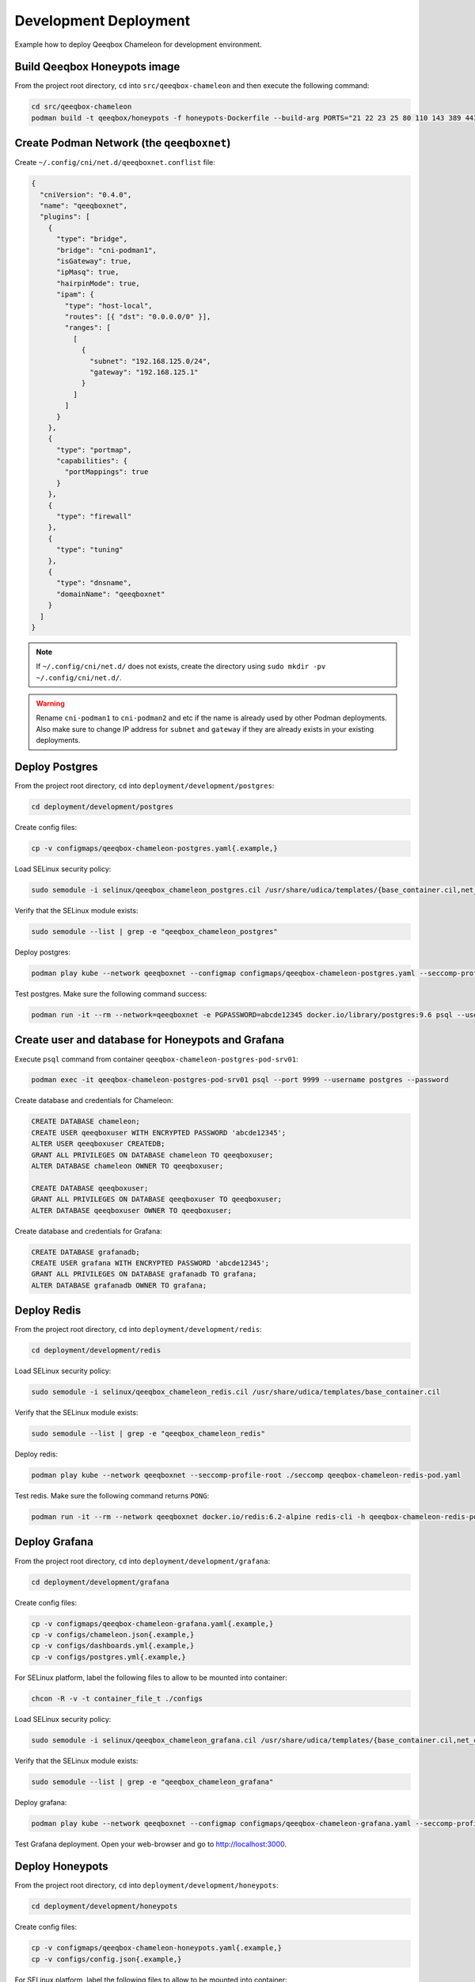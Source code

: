 Development Deployment
======================

Example how to deploy Qeeqbox Chameleon for development environment.

Build Qeeqbox Honeypots image
-----------------------------

From the project root directory, ``cd`` into ``src/qeeqbox-chameleon`` and then execute the following command:

.. code-block:: bash

    cd src/qeeqbox-chameleon
    podman build -t qeeqbox/honeypots -f honeypots-Dockerfile --build-arg PORTS="21 22 23 25 80 110 143 389 443 445 1080 3306 5900 6379 8080 9200 1433 5432" .

Create Podman Network (the ``qeeqboxnet``)
------------------------------------------

Create ``~/.config/cni/net.d/qeeqboxnet.conflist`` file:

.. code-block:: yaml

    {
      "cniVersion": "0.4.0",
      "name": "qeeqboxnet",
      "plugins": [
        {
          "type": "bridge",
          "bridge": "cni-podman1",
          "isGateway": true,
          "ipMasq": true,
          "hairpinMode": true,
          "ipam": {
            "type": "host-local",
            "routes": [{ "dst": "0.0.0.0/0" }],
            "ranges": [
              [
                {
                  "subnet": "192.168.125.0/24",
                  "gateway": "192.168.125.1"
                }
              ]
            ]
          }
        },
        {
          "type": "portmap",
          "capabilities": {
            "portMappings": true
          }
        },
        {
          "type": "firewall"
        },
        {
          "type": "tuning"
        },
        {
          "type": "dnsname",
          "domainName": "qeeqboxnet"
        }
      ]
    }

.. note::

    If ``~/.config/cni/net.d/`` does not exists, create the directory using ``sudo mkdir -pv ~/.config/cni/net.d/``.

.. warning::

    Rename ``cni-podman1`` to ``cni-podman2`` and etc if the name is already used by other Podman deployments. Also make sure to change IP address for ``subnet`` and ``gateway`` if they are already exists in your existing deployments.

Deploy Postgres
---------------

From the project root directory, ``cd`` into ``deployment/development/postgres``:

.. code-block:: bash

    cd deployment/development/postgres

Create config files:

.. code-block:: bash

    cp -v configmaps/qeeqbox-chameleon-postgres.yaml{.example,}

Load SELinux security policy:

.. code-block:: bash

    sudo semodule -i selinux/qeeqbox_chameleon_postgres.cil /usr/share/udica/templates/{base_container.cil,net_container.cil}

Verify that the SELinux module exists:

.. code-block:: bash

    sudo semodule --list | grep -e "qeeqbox_chameleon_postgres"

Deploy postgres:

.. code-block:: bash

    podman play kube --network qeeqboxnet --configmap configmaps/qeeqbox-chameleon-postgres.yaml --seccomp-profile-root ./seccomp qeeqbox-chameleon-postgres-pod.yaml

Test postgres. Make sure the following command success:

.. code-block:: bash

    podman run -it --rm --network=qeeqboxnet -e PGPASSWORD=abcde12345 docker.io/library/postgres:9.6 psql --username postgres --host qeeqbox-chameleon-postgres-pod.qeeqboxnet --port 9999 -c "\l"

Create user and database for Honeypots and Grafana
--------------------------------------------------

Execute ``psql`` command from container ``qeeqbox-chameleon-postgres-pod-srv01``:

.. code-block:: bash

    podman exec -it qeeqbox-chameleon-postgres-pod-srv01 psql --port 9999 --username postgres --password

Create database and credentials for Chameleon:

.. code-block:: bash

    CREATE DATABASE chameleon;
    CREATE USER qeeqboxuser WITH ENCRYPTED PASSWORD 'abcde12345';
    ALTER USER qeeqboxuser CREATEDB;
    GRANT ALL PRIVILEGES ON DATABASE chameleon TO qeeqboxuser;
    ALTER DATABASE chameleon OWNER TO qeeqboxuser;

    CREATE DATABASE qeeqboxuser;
    GRANT ALL PRIVILEGES ON DATABASE qeeqboxuser TO qeeqboxuser;
    ALTER DATABASE qeeqboxuser OWNER TO qeeqboxuser;

Create database and credentials for Grafana:

.. code-block:: bash

    CREATE DATABASE grafanadb;
    CREATE USER grafana WITH ENCRYPTED PASSWORD 'abcde12345';
    GRANT ALL PRIVILEGES ON DATABASE grafanadb TO grafana;
    ALTER DATABASE grafanadb OWNER TO grafana;

Deploy Redis
------------

From the project root directory, ``cd`` into ``deployment/development/redis``:

.. code-block:: bash

    cd deployment/development/redis

Load SELinux security policy:

.. code-block:: bash

    sudo semodule -i selinux/qeeqbox_chameleon_redis.cil /usr/share/udica/templates/base_container.cil

Verify that the SELinux module exists:

.. code-block:: bash

    sudo semodule --list | grep -e "qeeqbox_chameleon_redis"

Deploy redis:

.. code-block:: bash

    podman play kube --network qeeqboxnet --seccomp-profile-root ./seccomp qeeqbox-chameleon-redis-pod.yaml

Test redis. Make sure the following command returns ``PONG``:

.. code-block:: bash

    podman run -it --rm --network qeeqboxnet docker.io/redis:6.2-alpine redis-cli -h qeeqbox-chameleon-redis-pod -p 6379 ping

Deploy Grafana
--------------

From the project root directory, ``cd`` into ``deployment/development/grafana``:

.. code-block:: bash

    cd deployment/development/grafana

Create config files:

.. code-block:: bash

    cp -v configmaps/qeeqbox-chameleon-grafana.yaml{.example,}
    cp -v configs/chameleon.json{.example,}
    cp -v configs/dashboards.yml{.example,}
    cp -v configs/postgres.yml{.example,}

For SELinux platform, label the following files to allow to be mounted into container:

.. code-block:: bash

    chcon -R -v -t container_file_t ./configs

Load SELinux security policy:

.. code-block:: bash

    sudo semodule -i selinux/qeeqbox_chameleon_grafana.cil /usr/share/udica/templates/{base_container.cil,net_container.cil}

Verify that the SELinux module exists:

.. code-block:: bash

    sudo semodule --list | grep -e "qeeqbox_chameleon_grafana"

Deploy grafana:

.. code-block:: bash

    podman play kube --network qeeqboxnet --configmap configmaps/qeeqbox-chameleon-grafana.yaml --seccomp-profile-root ./seccomp qeeqbox-chameleon-grafana-pod.yaml

Test Grafana deployment. Open your web-browser and go to http://localhost:3000.

Deploy Honeypots
----------------

From the project root directory, ``cd`` into ``deployment/development/honeypots``:

.. code-block:: bash

    cd deployment/development/honeypots

Create config files:

.. code-block:: bash

    cp -v configmaps/qeeqbox-chameleon-honeypots.yaml{.example,}
    cp -v configs/config.json{.example,}

For SELinux platform, label the following files to allow to be mounted into container:

.. code-block:: bash

    chcon -R -v -t container_file_t ./configs

Load SELinux policy:

.. code-block:: bash

    sudo semodule -i selinux/qeeqbox_chameleon_honeypots.cil /usr/share/udica/templates/{base_container.cil,net_container.cil}

Verify that the SELinux module exists:

.. code-block:: bash

    sudo semodule --list | grep -e "qeeqbox_chameleon_honeypots"

Execute the following command:

.. code-block:: bash

    podman play kube --network qeeqboxnet --configmap configmaps/qeeqbox-chameleon-honeypots.yaml --seccomp-profile-root ./seccomp qeeqbox-chameleon-honeypots-pod.yaml

To view Honeypots logs, execute the following command:

.. code-block:: bash

    podman logs --follow qeeqbox-chameleon-honeypots-pod-srv01

Testing
-------

Test MySQL:

.. code-block:: bash

    podman run -it --rm --network=qeeqboxnet docker.io/library/mysql:latest mysql -utest -ptest --host qeeqbox-chameleon-honeypots-pod.qeeqboxnet --port 3306

Test SSH:

.. code-block:: bash

    podman run -it --rm --network=qeeqboxnet docker.io/linuxserver/openssh-server:latest ssh -p 22 root@qeeqbox-chameleon-honeypots-pod.qeeqboxnet
